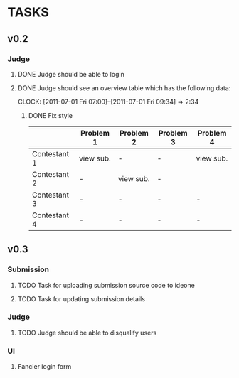 * TASKS
** v0.2
*** Judge
**** DONE Judge should be able to login
**** DONE Judge should see an overview table which has the following data:
    CLOCK: [2011-07-01 Fri 07:00]--[2011-07-01 Fri 09:34] =>  2:34
***** DONE Fix style
    |              | Problem 1 | Problem 2 | Problem 3 | Problem 4 |
    |--------------+-----------+-----------+-----------+-----------|
    | Contestant 1 | view sub. | -         | -         | view sub. |
    | Contestant 2 | -         | view sub. | -         |           |
    | Contestant 3 | -         | -         | -         | -         |
    | Contestant 4 | -         | -         | -         | -         |
    

** v0.3
*** Submission
**** TODO Task for uploading submission source code to ideone
**** TODO Task for updating submission details
*** Judge
**** TODO Judge should be able to disqualify users
*** UI
**** Fancier login form
